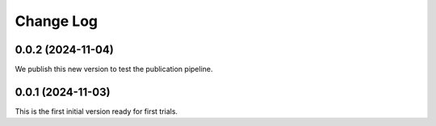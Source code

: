 **********
Change Log
**********

0.0.2 (2024-11-04)
==================
We publish this new version to test the publication pipeline.

0.0.1 (2024-11-03)
==================
This is the first initial version ready for first trials.
